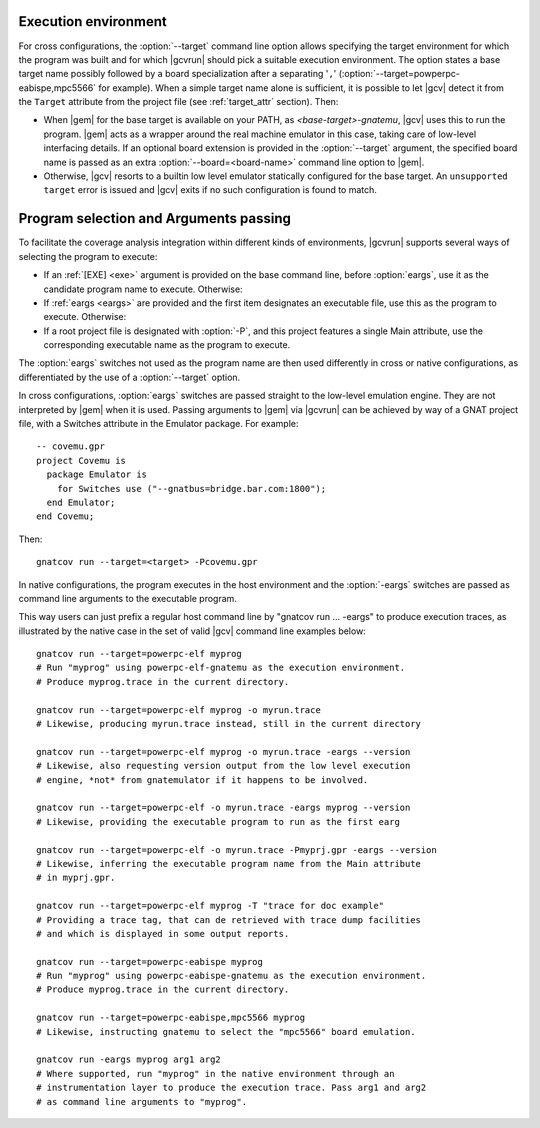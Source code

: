.. _execution-control:

*********************
Execution environment
*********************

For cross configurations, the :option:`--target` command line option allows
specifying the target environment for which the program was built and for
which |gcvrun| should pick a suitable execution environment. The option states
a base target name possibly followed by a board specialization after a
separating '``,``' (:option:`--target=powperpc-eabispe,mpc5566` for
example). When a simple target name alone is sufficient, it is possible to let
|gcv| detect it from the ``Target`` attribute from the project file (see
:ref:`target_attr` section). Then:

* When |gem| for the base target is available on your PATH, as
  `<base-target>-gnatemu`, |gcv| uses this to run the program. |gem| acts as a
  wrapper around the real machine emulator in this case, taking care of
  low-level interfacing details. If an optional board extension is provided in
  the :option:`--target` argument, the specified board name is passed as an
  extra :option:`--board=<board-name>` command line option to |gem|.

* Otherwise, |gcv| resorts to a builtin low level emulator statically
  configured for the base target. An ``unsupported target`` error is issued
  and |gcv| exits if no such configuration is found to match.

.. _exe-and-args:

***************************************
Program selection and Arguments passing
***************************************

To facilitate the coverage analysis integration within different kinds of
environments, |gcvrun| supports several ways of selecting the program to
execute:

* If an :ref:`[EXE] <exe>` argument is provided on the base command line, before
  :option:`eargs`, use it as the candidate program name to execute. Otherwise:

* If :ref:`eargs <eargs>` are provided and the first item designates an
  executable file, use this as the program to execute. Otherwise:

* If a root project file is designated with :option:`-P`, and this project
  features a single Main attribute, use the corresponding executable name as
  the program to execute.

The :option:`eargs` switches not used as the program name are then used
differently in cross or native configurations, as differentiated by the
use of a :option:`--target` option.

In cross configurations, :option:`eargs` switches are passed straight to the
low-level emulation engine.  They are not interpreted by |gem| when it is
used. Passing arguments to |gem| via |gcvrun| can be achieved by way of a GNAT
project file, with a Switches attribute in the Emulator package. For example::

  -- covemu.gpr
  project Covemu is
    package Emulator is
      for Switches use ("--gnatbus=bridge.bar.com:1800");
    end Emulator;
  end Covemu;

Then::

  gnatcov run --target=<target> -Pcovemu.gpr

In native configurations, the program executes in the host environment and the
:option:`-eargs` switches are passed as command line arguments to the
executable program.

This way users can just prefix a regular host command line by "gnatcov run
... -eargs" to produce execution traces, as illustrated by the native case in
the set of valid |gcv| command line examples below::

  gnatcov run --target=powerpc-elf myprog
  # Run "myprog" using powerpc-elf-gnatemu as the execution environment.
  # Produce myprog.trace in the current directory.

  gnatcov run --target=powerpc-elf myprog -o myrun.trace
  # Likewise, producing myrun.trace instead, still in the current directory

  gnatcov run --target=powerpc-elf myprog -o myrun.trace -eargs --version
  # Likewise, also requesting version output from the low level execution
  # engine, *not* from gnatemulator if it happens to be involved.

  gnatcov run --target=powerpc-elf -o myrun.trace -eargs myprog --version
  # Likewise, providing the executable program to run as the first earg

  gnatcov run --target=powerpc-elf -o myrun.trace -Pmyprj.gpr -eargs --version
  # Likewise, inferring the executable program name from the Main attribute
  # in myprj.gpr.

  gnatcov run --target=powerpc-elf myprog -T "trace for doc example"
  # Providing a trace tag, that can de retrieved with trace dump facilities
  # and which is displayed in some output reports.

  gnatcov run --target=powerpc-eabispe myprog
  # Run "myprog" using powerpc-eabispe-gnatemu as the execution environment.
  # Produce myprog.trace in the current directory.

  gnatcov run --target=powerpc-eabispe,mpc5566 myprog
  # Likewise, instructing gnatemu to select the "mpc5566" board emulation.

  gnatcov run -eargs myprog arg1 arg2
  # Where supported, run "myprog" in the native environment through an
  # instrumentation layer to produce the execution trace. Pass arg1 and arg2
  # as command line arguments to "myprog".
